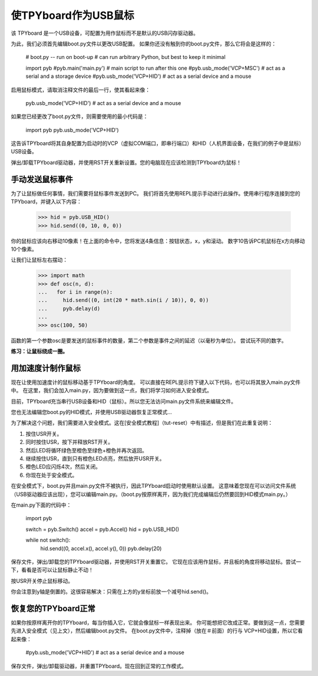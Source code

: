 使TPYboard作为USB鼠标
=====================================

该 TPYboard 是一个USB设备，可配置为用作鼠标而不是默认的USB闪存驱动器。

为此，我们必须首先编辑boot.py文件以更改USB配置。
如果你还没有触到你的boot.py文件，那么它将会是这样的：

    # boot.py -- run on boot-up
    # can run arbitrary Python, but best to keep it minimal

    import pyb
    #pyb.main('main.py') # main script to run after this one
    #pyb.usb_mode('VCP+MSC') # act as a serial and a storage device
    #pyb.usb_mode('VCP+HID') # act as a serial device and a mouse

启用鼠标模式，请取消注释文件的最后一行，使其看起来像：

    pyb.usb_mode('VCP+HID') # act as a serial device and a mouse

如果您已经更改了boot.py文件，则需要使用的最小代码是：

    import pyb
    pyb.usb_mode('VCP+HID')

这告诉TPYboard将其自身配置为启动时的VCP（虚拟COM端口，即串行端口）和HID（人机界面设备，在我们的例子中是鼠标）USB设备。

弹出/卸载TPYboard驱动器，并使用RST开关重新设置。您的电脑现在应该检测到TPYboard为鼠标！

手动发送鼠标事件
----------------------------

为了让鼠标做任何事情，我们需要将鼠标事件发送到PC。
我们将首先使用REPL提示手动进行此操作。使用串行程序连接到您的TPYboard，并键入以下内容：

    >>> hid = pyb.USB_HID()
    >>> hid.send((0, 10, 0, 0))

你的鼠标应该向右移动10像素！在上面的命令中，您将发送4条信息：按钮状态，x，y和滚动。
数字10告诉PC机鼠标在x方向移动10个像素。

让我们让鼠标左右摆动：

    >>> import math
    >>> def osc(n, d):
    ...   for i in range(n):
    ...     hid.send((0, int(20 * math.sin(i / 10)), 0, 0))
    ...     pyb.delay(d)
    ...
    >>> osc(100, 50)

函数的第一个参数osc是要发送的鼠标事件的数量，第二个参数是事件之间的延迟（以毫秒为单位）。
尝试玩不同的数字。

**练习：让鼠标绕成一圈。**

用加速度计制作鼠标
-------------------------------------

现在让使用加速度计的鼠标移动基于TPYboard的角度。
可以直接在REPL提示符下键入以下代码，也可以将其放入main.py文件中。
在这里，我们会加入main.py，因为要做到这一点，我们将学习如何进入安全模式。

目前，TPYboard充当串行USB设备和HID（鼠标）。所以您无法访问main.py文件系统来编辑文件。

您也无法编辑您boot.py的HID模式，并使用USB驱动器恢复正常模式...

为了解决这个问题，我们需要进入安全模式。这在[安全模式教程]（tut-reset）中有描述，但是我们在此重复说明：

1. 按住USR开关。
2. 同时按住USR，按下并释放RST开关。
3. 然后LED将循环绿色至橙色至绿色+橙色并再次返回。
4. 继续按住USR，直到只有橙色LED点亮，然后放开USR开关。
5. 橙色LED应闪烁4次，然后关闭。
6. 你现在处于安全模式。

在安全模式下，boot.py并且main.py文件不被执行，因此TPYboard启动时使用默认设置。
这意味着您现在可以访问文件系统（USB驱动器应该出现），您可以编辑main.py。（boot.py按原样离开，因为我们完成编辑后仍然要回到HID模式main.py。）

在main.py下面的代码中：

    import pyb

    switch = pyb.Switch()
    accel = pyb.Accel()
    hid = pyb.USB_HID()

    while not switch():
        hid.send((0, accel.x(), accel.y(), 0))
        pyb.delay(20)

保存文件，弹出/卸载您的TPYboard驱动器，并使用RST开关重置它。
它现在应该用作鼠标，并且板的角度将移动鼠标。尝试一下，看看是否可以让鼠标静止不动！

按USR开关停止鼠标移动。

你会注意到y轴是倒置的。这很容易解决：只需在上方的y坐标前放一个减号hid.send()。

恢复您的TPYboard正常
--------------------------------

如果你按原样离开你的TPYboard，每当你插入它，它就会像鼠标一样表现出来。
你可能想把它改成正常。要做到这一点，您需要先进入安全模式（见上文），然后编辑boot.py文件。
在boot.py文件中，注释掉（放在＃前面）的行与 VCP+HID设置，所以它看起来像：

    #pyb.usb_mode('VCP+HID') # act as a serial device and a mouse

保存文件，弹出/卸载驱动器，并重置TPYboard。现在回到正常的工作模式。
